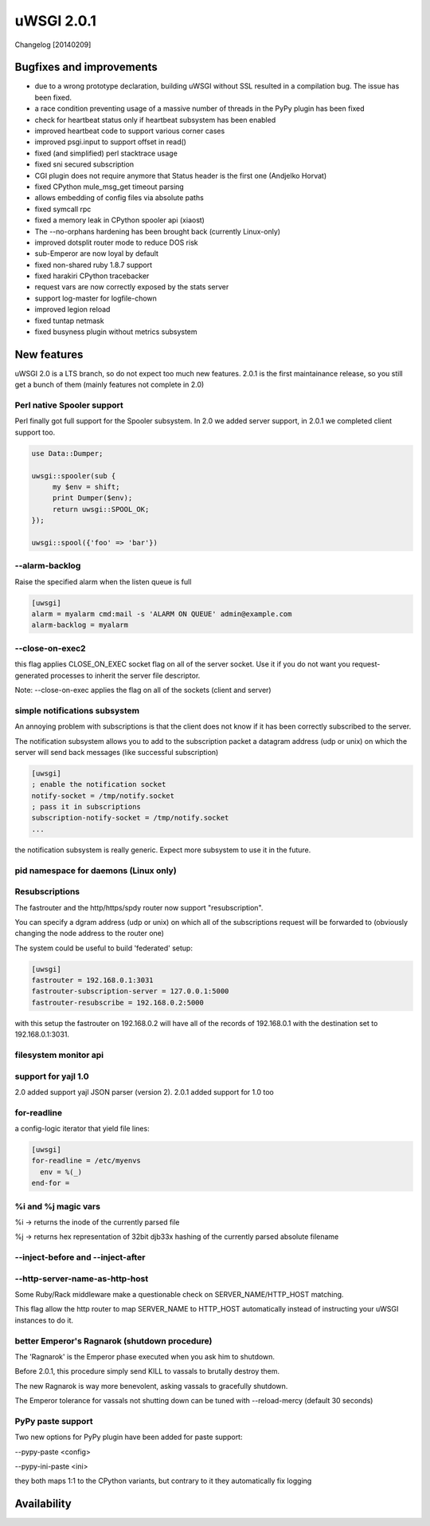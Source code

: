 uWSGI 2.0.1
===========

Changelog [20140209]

Bugfixes and improvements
*************************

- due to a wrong prototype declaration, building uWSGI without SSL resulted in a compilation bug. The issue has been fixed.
- a race condition preventing usage of a massive number of threads in the PyPy plugin has been fixed
- check for heartbeat status only if heartbeat subsystem has been enabled
- improved heartbeat code to support various corner cases
- improved psgi.input to support offset in read()
- fixed (and simplified) perl stacktrace usage
- fixed sni secured subscription
- CGI plugin does not require anymore that Status header is the first one (Andjelko Horvat)
- fixed CPython mule_msg_get timeout parsing
- allows embedding of config files via absolute paths
- fixed symcall rpc
- fixed a memory leak in CPython spooler api (xiaost)
- The --no-orphans hardening has been brought back (currently Linux-only)
- improved dotsplit router mode to reduce DOS risk
- sub-Emperor are now loyal by default
- fixed non-shared ruby 1.8.7 support
- fixed harakiri CPython tracebacker
- request vars are now correctly exposed by the stats server
- support log-master for logfile-chown
- improved legion reload
- fixed tuntap netmask
- fixed busyness plugin without metrics subsystem

New features
************

uWSGI 2.0 is a LTS branch, so do not expect too much new features. 2.0.1 is the first maintainance release, so you still get a bunch of them
(mainly features not complete in 2.0)


Perl native Spooler support
---------------------------

Perl finally got full support for the Spooler subsystem. In 2.0 we added server support, in 2.0.1 we completed client support too.

.. code-block:: pl

   use Data::Dumper;

   uwsgi::spooler(sub {
        my $env = shift;
        print Dumper($env);
        return uwsgi::SPOOL_OK;
   });

   uwsgi::spool({'foo' => 'bar'})


--alarm-backlog
---------------

Raise the specified alarm when the listen queue is full

.. code-block:: ini

   [uwsgi]
   alarm = myalarm cmd:mail -s 'ALARM ON QUEUE' admin@example.com
   alarm-backlog = myalarm

--close-on-exec2
----------------

this flag applies CLOSE_ON_EXEC socket flag on all of the server socket. Use it if you do not want you request-generated processes to inherit the server file descriptor.

Note: --close-on-exec applies the flag on all of the sockets (client and server)

simple notifications subsystem
------------------------------

An annoying problem with subscriptions is that the client does not know if it has been correctly subscribed to the server.

The notification subsystem allows you to add to the subscription packet a datagram address (udp or unix) on which the server will send back
messages (like successful subscription)

.. code-block:: ini

   [uwsgi]
   ; enable the notification socket
   notify-socket = /tmp/notify.socket
   ; pass it in subscriptions
   subscription-notify-socket = /tmp/notify.socket
   ...
   
the notification subsystem is really generic. Expect more subsystem to use it in the future.

pid namespace for daemons (Linux only)
--------------------------------------

Resubscriptions
---------------

The fastrouter and the http/https/spdy router now support "resubscription".

You can specify a dgram address (udp or unix) on which all of the subscriptions request will be forwarded to (obviously changing the node address to the router one)

The system could be useful to build 'federated' setup:

.. code-block:: ini

   [uwsgi]
   fastrouter = 192.168.0.1:3031
   fastrouter-subscription-server = 127.0.0.1:5000
   fastrouter-resubscribe = 192.168.0.2:5000
   
with this setup the fastrouter on 192.168.0.2 will have all of the records of 192.168.0.1 with the destination set to 192.168.0.1:3031.

filesystem monitor api
----------------------

support for yajl 1.0
--------------------

2.0 added support yajl JSON parser (version 2). 2.0.1 added support for 1.0 too

for-readline
------------

a config-logic iterator that yield file lines:

.. code-block:: ini

   [uwsgi]
   for-readline = /etc/myenvs
     env = %(_)
   end-for =

%i and %j magic vars
--------------------

%i -> returns the inode of the currently parsed file

%j -> returns hex representation of 32bit djb33x hashing of the currently parsed absolute filename

--inject-before and --inject-after
----------------------------------

--http-server-name-as-http-host
-------------------------------

Some Ruby/Rack middleware make a questionable check on SERVER_NAME/HTTP_HOST matching.

This flag allow the http router to map SERVER_NAME to HTTP_HOST automatically instead of instructing your uWSGI instances to do it.

better Emperor's Ragnarok (shutdown procedure)
----------------------------------------------

The 'Ragnarok' is the Emperor phase executed when you ask him to shutdown.

Before 2.0.1, this procedure simply send KILL to vassals to brutally destroy them.

The new Ragnarok is way more benevolent, asking vassals to gracefully shutdown.

The Emperor tolerance for vassals not shutting down can be tuned with --reload-mercy (default 30 seconds)

PyPy paste support
------------------

Two new options for PyPy plugin have been added for paste support:

--pypy-paste <config>

--pypy-ini-paste <ini>

they both maps 1:1 to the CPython variants, but contrary to it they automatically fix logging

Availability
************
